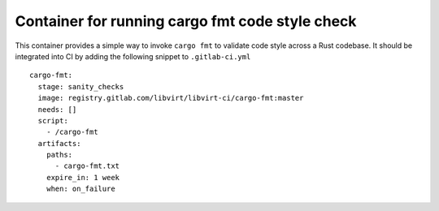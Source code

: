 ================================================
Container for running cargo fmt code style check
================================================

This container provides a simple way to invoke ``cargo fmt`` to validate code
style across a Rust codebase. It should be integrated into CI by adding
the following snippet to ``.gitlab-ci.yml``

::

   cargo-fmt:
     stage: sanity_checks
     image: registry.gitlab.com/libvirt/libvirt-ci/cargo-fmt:master
     needs: []
     script:
       - /cargo-fmt
     artifacts:
       paths:
         - cargo-fmt.txt
       expire_in: 1 week
       when: on_failure
